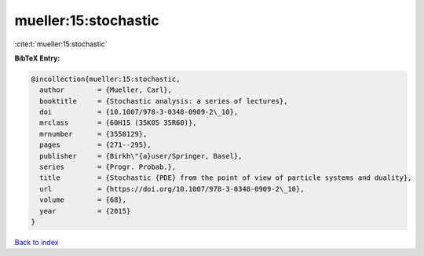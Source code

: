 mueller:15:stochastic
=====================

:cite:t:`mueller:15:stochastic`

**BibTeX Entry:**

.. code-block:: bibtex

   @incollection{mueller:15:stochastic,
     author        = {Mueller, Carl},
     booktitle     = {Stochastic analysis: a series of lectures},
     doi           = {10.1007/978-3-0348-0909-2\_10},
     mrclass       = {60H15 (35K05 35R60)},
     mrnumber      = {3558129},
     pages         = {271--295},
     publisher     = {Birkh\"{a}user/Springer, Basel},
     series        = {Progr. Probab.},
     title         = {Stochastic {PDE} from the point of view of particle systems and duality},
     url           = {https://doi.org/10.1007/978-3-0348-0909-2\_10},
     volume        = {68},
     year          = {2015}
   }

`Back to index <../By-Cite-Keys.rst>`_
